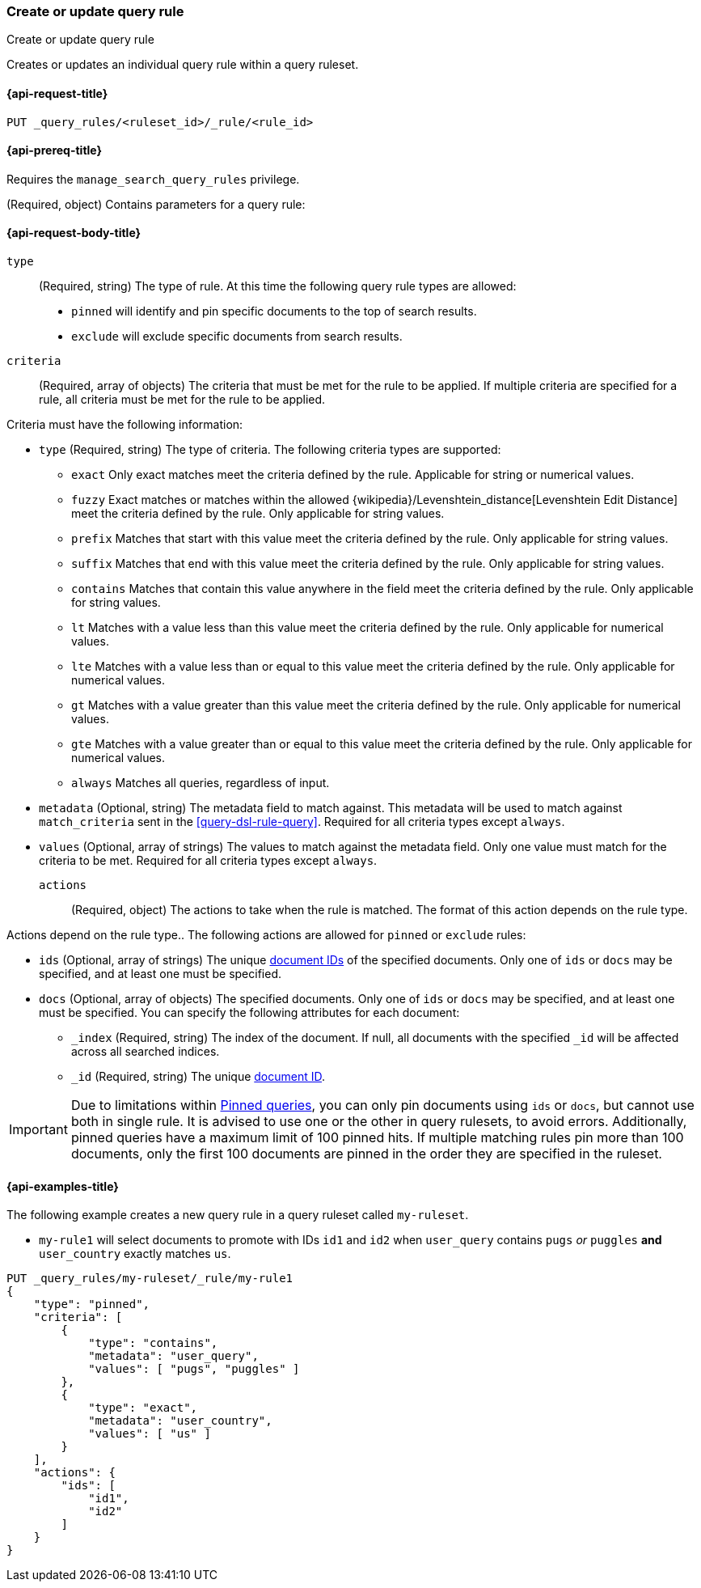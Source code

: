 [role="xpack"]
[[put-query-rule]]
=== Create or update query rule

++++
<titleabbrev>Create or update query rule</titleabbrev>
++++

Creates or updates an individual query rule within a query ruleset.

[[put-query-rule-request]]
==== {api-request-title}

`PUT _query_rules/<ruleset_id>/_rule/<rule_id>`

[[put-query-rule-prereqs]]
==== {api-prereq-title}

Requires the `manage_search_query_rules` privilege.

[role="child_attributes"]
[[put-query-rule-request-body]]
(Required, object) Contains parameters for a query rule:

==== {api-request-body-title}

`type`::
(Required, string) The type of rule.
At this time the following query rule types are allowed:

- `pinned` will identify and pin specific documents to the top of search results.
- `exclude` will exclude specific documents from search results.

`criteria`::
(Required, array of objects) The criteria that must be met for the rule to be applied.
If multiple criteria are specified for a rule, all criteria must be met for the rule to be applied.

Criteria must have the following information:

- `type` (Required, string) The type of criteria.
The following criteria types are supported:
+
--
- `exact`
Only exact matches meet the criteria defined by the rule.
Applicable for string or numerical values.
- `fuzzy`
Exact matches or matches within the allowed {wikipedia}/Levenshtein_distance[Levenshtein Edit Distance] meet the criteria defined by the rule.
Only applicable for string values.
- `prefix`
Matches that start with this value meet the criteria defined by the rule.
Only applicable for string values.
- `suffix`
Matches that end with this value meet the criteria defined by the rule.
Only applicable for string values.
- `contains`
Matches that contain this value anywhere in the field meet the criteria defined by the rule.
Only applicable for string values.
- `lt`
Matches with a value less than this value meet the criteria defined by the rule.
Only applicable for numerical values.
- `lte`
Matches with a value less than or equal to this value meet the criteria defined by the rule.
Only applicable for numerical values.
- `gt`
Matches with a value greater than this value meet the criteria defined by the rule.
Only applicable for numerical values.
- `gte`
Matches with a value greater than or equal to this value meet the criteria defined by the rule.
Only applicable for numerical values.
- `always`
Matches all queries, regardless of input.
--
- `metadata` (Optional, string) The metadata field to match against.
This metadata will be used to match against `match_criteria` sent in the <<query-dsl-rule-query>>.
Required for all criteria types except `always`.
- `values` (Optional, array of strings) The values to match against the metadata field.
Only one value must match for the criteria to be met.
Required for all criteria types except `always`.

`actions`::
(Required, object) The actions to take when the rule is matched.
The format of this action depends on the rule type.

Actions depend on the rule type..
The following actions are allowed for `pinned` or `exclude` rules:

- `ids` (Optional, array of strings) The unique <<mapping-id-field, document IDs>> of the specified documents.
Only one of `ids` or `docs` may be specified, and at least one must be specified.
- `docs` (Optional, array of objects) The specified documents.
Only one of `ids` or `docs` may be specified, and at least one must be specified.
You can specify the following attributes for each document:
+
--
- `_index` (Required, string) The index of the document.
If null, all documents with the specified `_id` will be affected across all searched indices.
- `_id` (Required, string) The unique <<mapping-id-field, document ID>>.
--

IMPORTANT: Due to limitations within <<query-dsl-pinned-query,Pinned queries>>, you can only pin documents using `ids` or `docs`, but cannot use both in single rule.
It is advised to use one or the other in query rulesets, to avoid errors.
Additionally, pinned queries have a maximum limit of 100 pinned hits.
If multiple matching rules pin more than 100 documents, only the first 100 documents are pinned in the order they are specified in the ruleset.

[[put-query-rule-example]]
==== {api-examples-title}

The following example creates a new query rule in a query ruleset called `my-ruleset`.

- `my-rule1` will select documents to promote with IDs `id1` and `id2` when `user_query` contains `pugs` _or_ `puggles` **and** `user_country` exactly matches `us`.

[source,console]
----
PUT _query_rules/my-ruleset/_rule/my-rule1
{
    "type": "pinned",
    "criteria": [
        {
            "type": "contains",
            "metadata": "user_query",
            "values": [ "pugs", "puggles" ]
        },
        {
            "type": "exact",
            "metadata": "user_country",
            "values": [ "us" ]
        }
    ],
    "actions": {
        "ids": [
            "id1",
            "id2"
        ]
    }
}
----
// TESTSETUP

//////////////////////////

[source,console]
--------------------------------------------------
DELETE _query_rules/my-ruleset
--------------------------------------------------
// TEARDOWN

//////////////////////////

